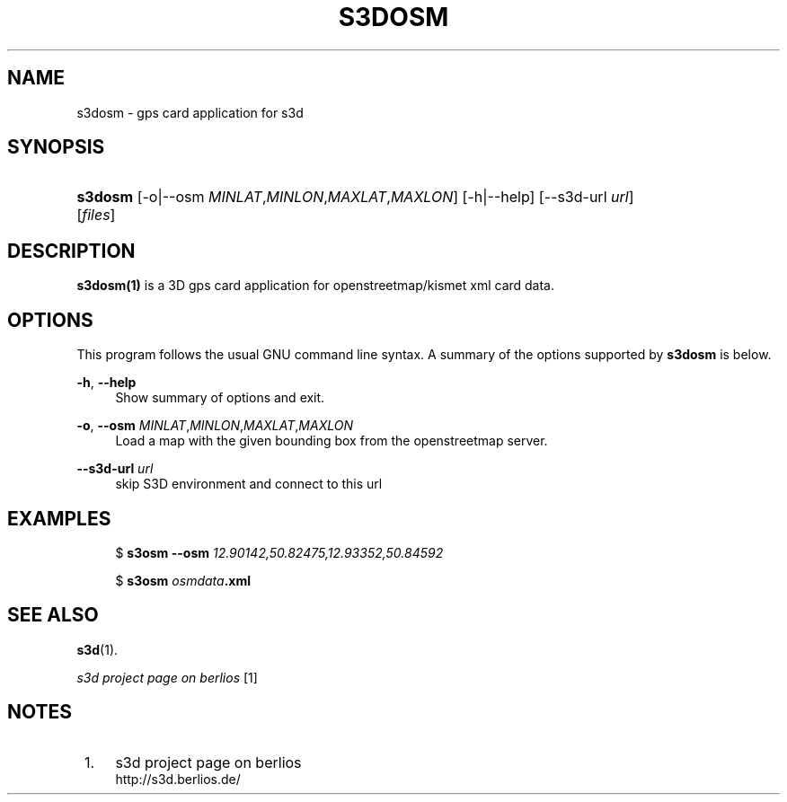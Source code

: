 .\"     Title: s3dosm
.\"    Author:
.\" Generator: DocBook XSL Stylesheets
.\"
.\"    Manual:
.\"    Source:
.\"
.TH "S3DOSM" "1" "" "" ""
.\" disable hyphenation
.nh
.\" disable justification (adjust text to left margin only)
.ad l
.SH "NAME"
s3dosm \- gps card application for s3d
.SH "SYNOPSIS"
.HP 7
\fBs3dosm\fR [\-o|\-\-osm\ \fIMINLAT\fR,\fIMINLON\fR,\fIMAXLAT\fR,\fIMAXLON\fR] [\-h|\-\-help] [\-\-s3d\-url\ \fIurl\fR] [\fIfiles\fR]
.SH "DESCRIPTION"
.PP

\fBs3dosm(1)\fR
is a 3D gps card application for openstreetmap/kismet xml card data\&.
.PP
.SH "OPTIONS"
.PP
This program follows the usual
GNU
command line syntax\&. A summary of the options supported by
\fBs3dosm\fR
is below\&.
.PP
\fB\-h\fR, \fB\-\-help\fR
.RS 4
Show summary of options and exit\&.
.RE
.PP
\fB\-o\fR, \fB\-\-osm\fR \fIMINLAT\fR,\fIMINLON\fR,\fIMAXLAT\fR,\fIMAXLON\fR
.RS 4
Load a map with the given bounding box from the openstreetmap server\&.
.RE
.PP
\fB\-\-s3d\-url \fR\fB\fIurl\fR\fR
.RS 4
skip S3D environment and connect to this url
.RE
.SH "EXAMPLES"
.PP

.sp
.RS 4
.nf
$ \fBs3osm \-\-osm \fR\fB\fI12\&.90142,50\&.82475,12\&.93352,50\&.84592\fR\fR

$ \fBs3osm \fR\fB\fIosmdata\fR\fR\fB\&.xml\fR
.fi
.RE
.sp
.SH "SEE ALSO"
.PP

\fBs3d\fR(1)\&.
.PP

\fI s3d project page on berlios \fR\&[1]
.SH "NOTES"
.IP " 1." 4
s3d project page on berlios
.RS 4
\%http://s3d.berlios.de/
.RE
